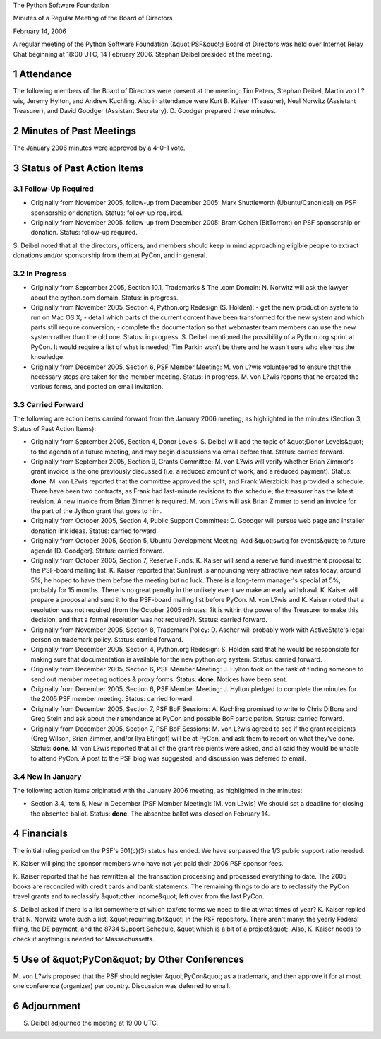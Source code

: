 The Python Software Foundation 

Minutes of a Regular Meeting of the Board of Directors 

February 14, 2006

A regular meeting of the Python Software Foundation (&quot;PSF&quot;) Board of
Directors was held over Internet Relay Chat beginning at 18:00 UTC, 14
February 2006.  Stephan Deibel presided at the meeting.

1   Attendance
--------------

The following members of the Board of Directors were present at the
meeting: Tim Peters, Stephan Deibel, Martin von L?wis, Jeremy Hylton,
and Andrew Kuchling.  Also in attendance were Kurt B. Kaiser
(Treasurer), Neal Norwitz (Assistant Treasurer), and David Goodger
(Assistant Secretary).  D. Goodger prepared these minutes.

2   Minutes of Past Meetings
----------------------------

The January 2006 minutes were approved by a 4-0-1 vote.

3   Status of Past Action Items
-------------------------------

3.1   Follow-Up Required
~~~~~~~~~~~~~~~~~~~~~~~~

- Originally from November 2005, follow-up from December 2005: Mark Shuttleworth (Ubuntu/Canonical) on PSF sponsorship or donation.     Status: follow-up required.

- Originally from November 2005, follow-up from December 2005: Bram Cohen (BitTorrent) on PSF sponsorship or donation.     Status: follow-up required.

S. Deibel noted that all the directors, officers, and members should
keep in mind approaching eligible people to extract donations and/or
sponsorship from them,at PyCon, and in general.

3.2   In Progress
~~~~~~~~~~~~~~~~~

- Originally from September 2005, Section 10.1, Trademarks & The .com Domain: N. Norwitz will ask the lawyer about the python.com domain.     Status: in progress.

- Originally from November 2005, Section 4, Python.org Redesign (S. Holden):   - get the new production system to run on Mac OS X;  - detail which parts of the current content have been transformed for the new system and which parts still require conversion;  - complete the documentation so that webmaster team members can use the new system rather than the old one.    Status: in progress.      S. Deibel mentioned the possibility of a Python.org sprint at PyCon.  It would require a list of what is needed; Tim Parkin won't be there and he wasn't sure who else has the knowledge.

- Originally from December 2005, Section 6, PSF Member Meeting: M. von L?wis volunteered to ensure that the necessary steps are taken for the member meeting.     Status: in progress.  M. von L?wis reports that he created the various forms, and posted an email invitation.

3.3   Carried Forward
~~~~~~~~~~~~~~~~~~~~~

The following are action items carried forward from the January 2006
meeting, as highlighted in the minutes (Section 3, Status of Past
Action Items):

- Originally from September 2005, Section 4, Donor Levels: S. Deibel will add the topic of &quot;Donor Levels&quot; to the agenda of a future meeting, and may begin discussions via email before that.     Status: carried forward.

- Originally from September 2005, Section 9, Grants Committee: M. von L?wis will verify whether Brian Zimmer's grant invoice is the one previously discussed (i.e. a reduced amount of work, and a reduced payment).     Status: **done**.      M. von L?wis reported that the committee approved the split, and Frank Wierzbicki has provided a schedule.  There have been two contracts, as Frank had last-minute revisions to the schedule; the treasurer has the latest revision.  A new invoice from Brian Zimmer is required.  M. von L?wis will ask Brian Zimmer to send an invoice for the part of the Jython grant that goes to him.

- Originally from October 2005, Section 4, Public Support Committee: D. Goodger will pursue web page and installer donation link ideas.     Status: carried forward.

- Originally from October 2005, Section 5, Ubuntu Development Meeting: Add &quot;swag for events&quot; to future agenda [D. Goodger].     Status: carried forward.

- Originally from October 2005, Section 7, Reserve Funds: K. Kaiser will send a reserve fund investment proposal to the PSF-board mailing list.     K. Kaiser reported that SunTrust is announcing very attractive new rates today, around 5%; he hoped to have them before the meeting but no luck.  There is a long-term manager's special at 5%, probably for 15 months.  There is no great penalty in the unlikely event we make an early withdrawl.     K. Kaiser will prepare a proposal and send it to the PSF-board mailing list before PyCon.  M. von L?wis and K. Kaiser noted that a resolution was not required (from the October 2005 minutes: ?it is within the power of the Treasurer to make this decision, and that a formal resolution was not required?).     Status: carried forward.

- Originally from November 2005, Section 8, Trademark Policy: D. Ascher will probably work with ActiveState's legal person on trademark policy.     Status: carried forward.

- Originally from December 2005, Section 4, Python.org Redesign: S. Holden said that he would be responsible for making sure that documentation is available for the new python.org system.     Status: carried forward.

- Originally from December 2005, Section 6, PSF Member Meeting: J. Hylton took on the task of finding someone to send out member meeting notices & proxy forms.     Status: **done**.  Notices have been sent.

- Originally from December 2005, Section 6, PSF Member Meeting: J. Hylton pledged to complete the minutes for the 2005 PSF member meeting.     Status: carried forward.

- Originally from December 2005, Section 7, PSF BoF Sessions: A. Kuchling promised to write to Chris DiBona and Greg Stein and ask about their attendance at PyCon and possible BoF participation.     Status: carried forward.

- Originally from December 2005, Section 7, PSF BoF Sessions: M. von L?wis agreed to see if the grant recipients (Greg Wilson, Brian Zimmer, and/or Ilya Etingof) will be at PyCon, and ask them to report on what they've done.     Status: **done**.  M. von L?wis reported that all of the grant recipients were asked, and all said they would be unable to attend PyCon.     A post to the PSF blog was suggested, and discussion was deferred to email.

3.4   New in January
~~~~~~~~~~~~~~~~~~~~

The following action items originated with the January 2006 meeting,
as highlighted in the minutes:

- Section 3.4, item 5, New in December (PSF Member Meeting): [M. von L?wis] We should set a deadline for closing the absentee ballot.     Status: **done**.  The absentee ballot was closed on February 14.

4   Financials
--------------

The initial ruling period on the PSF's 501(c)(3) status has ended.  We
have surpassed the 1/3 public support ratio needed.

K. Kaiser will ping the sponsor members who have not yet paid
their 2006 PSF sponsor fees.

K. Kaiser reported that he has rewritten all the transaction
processing and processed everything to date.  The 2005 books are
reconciled with credit cards and bank statements.  The remaining
things to do are to reclassify the PyCon travel grants and to
reclassify &quot;other income&quot; left over from the last PyCon.

S. Deibel asked if there is a list somewhere of which tax/etc forms we
need to file at what times of year?  K. Kaiser replied that N. Norwitz
wrote such a list, &quot;recurring.txt&quot; in the PSF repository.  There
aren't many: the yearly Federal filing, the DE payment, and the 8734
Support Schedule, &quot;which is a bit of a project&quot;.  Also, K. Kaiser
needs to check if anything is needed for Massachussetts.

5   Use of &quot;PyCon&quot; by Other Conferences
-------------------------------------------------

M. von L?wis proposed that the PSF should register &quot;PyCon&quot; as a
trademark, and then approve it for at most one conference (organizer)
per country.  Discussion was deferred to email.

6   Adjournment
---------------

S. Deibel adjourned the meeting at 19:00 UTC.